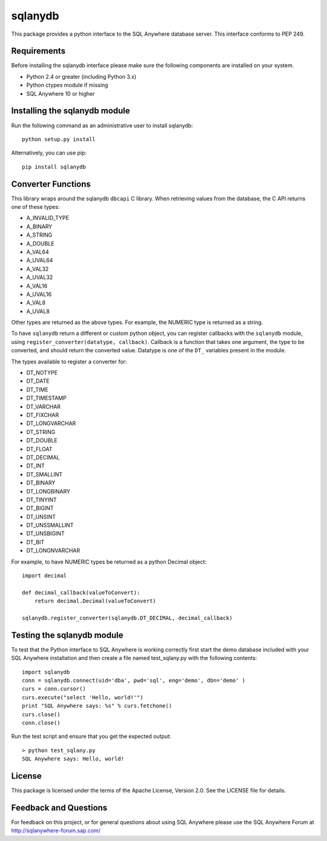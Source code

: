 .. ***************************************************************************
.. Copyright (c) 2017 SAP SE or an SAP affiliate company. All rights reserved.
.. ***************************************************************************

sqlanydb
========

This package provides a python interface to the SQL Anywhere database
server. This interface conforms to PEP 249.

Requirements
------------
Before installing the sqlanydb interface please make sure the
following components are installed on your system.

* Python 2.4 or greater (including Python 3.x)
* Python ctypes module if missing
* SQL Anywhere 10 or higher

Installing the sqlanydb module
------------------------------
Run the following command as an administrative user to install
sqlanydb::

    python setup.py install

Alternatively, you can use pip::

    pip install sqlanydb

Converter Functions
-------------------
This library wraps around the sqlanydb ``dbcapi`` C library. When retrieving 
values from the database, the C API returns one of these types:

* A_INVALID_TYPE
* A_BINARY      
* A_STRING      
* A_DOUBLE      
* A_VAL64       
* A_UVAL64      
* A_VAL32       
* A_UVAL32      
* A_VAL16       
* A_UVAL16      
* A_VAL8        
* A_UVAL8       

Other types are returned as the above types. For example, the NUMERIC type is 
returned as a string. 

To have ``sqlanydb`` return a different or custom python object, you can register 
callbacks with the ``sqlanydb`` module, using 
``register_converter(datatype, callback)``. Callback is a function that takes
one argument, the type to be converted, and should return the converted value.
Datatype is one of the ``DT_`` variables present in the module.

The types available to register a converter for:

* DT_NOTYPE       
* DT_DATE         
* DT_TIME         
* DT_TIMESTAMP    
* DT_VARCHAR      
* DT_FIXCHAR      
* DT_LONGVARCHAR  
* DT_STRING       
* DT_DOUBLE       
* DT_FLOAT        
* DT_DECIMAL      
* DT_INT          
* DT_SMALLINT     
* DT_BINARY       
* DT_LONGBINARY   
* DT_TINYINT      
* DT_BIGINT       
* DT_UNSINT       
* DT_UNSSMALLINT  
* DT_UNSBIGINT    
* DT_BIT          
* DT_LONGNVARCHAR 

For example, to have NUMERIC types be returned as a python Decimal object::


    import decimal

    def decimal_callback(valueToConvert):
        return decimal.Decimal(valueToConvert)

    sqlanydb.register_converter(sqlanydb.DT_DECIMAL, decimal_callback)


Testing the sqlanydb module
---------------------------
To test that the Python interface to SQL Anywhere is working correctly
first start the demo database included with your SQL Anywhere
installation and then create a file named test_sqlany.py with the
following contents::

    import sqlanydb
    conn = sqlanydb.connect(uid='dba', pwd='sql', eng='demo', dbn='demo' )
    curs = conn.cursor()
    curs.execute("select 'Hello, world!'")
    print "SQL Anywhere says: %s" % curs.fetchone()
    curs.close()
    conn.close()

Run the test script and ensure that you get the expected output::

    > python test_sqlany.py
    SQL Anywhere says: Hello, world!

License
-------
This package is licensed under the terms of the Apache License, Version 2.0. See
the LICENSE file for details.

Feedback and Questions
----------------------
For feedback on this project, or for general questions about using SQL Anywhere
please use the SQL Anywhere Forum at http://sqlanywhere-forum.sap.com/
